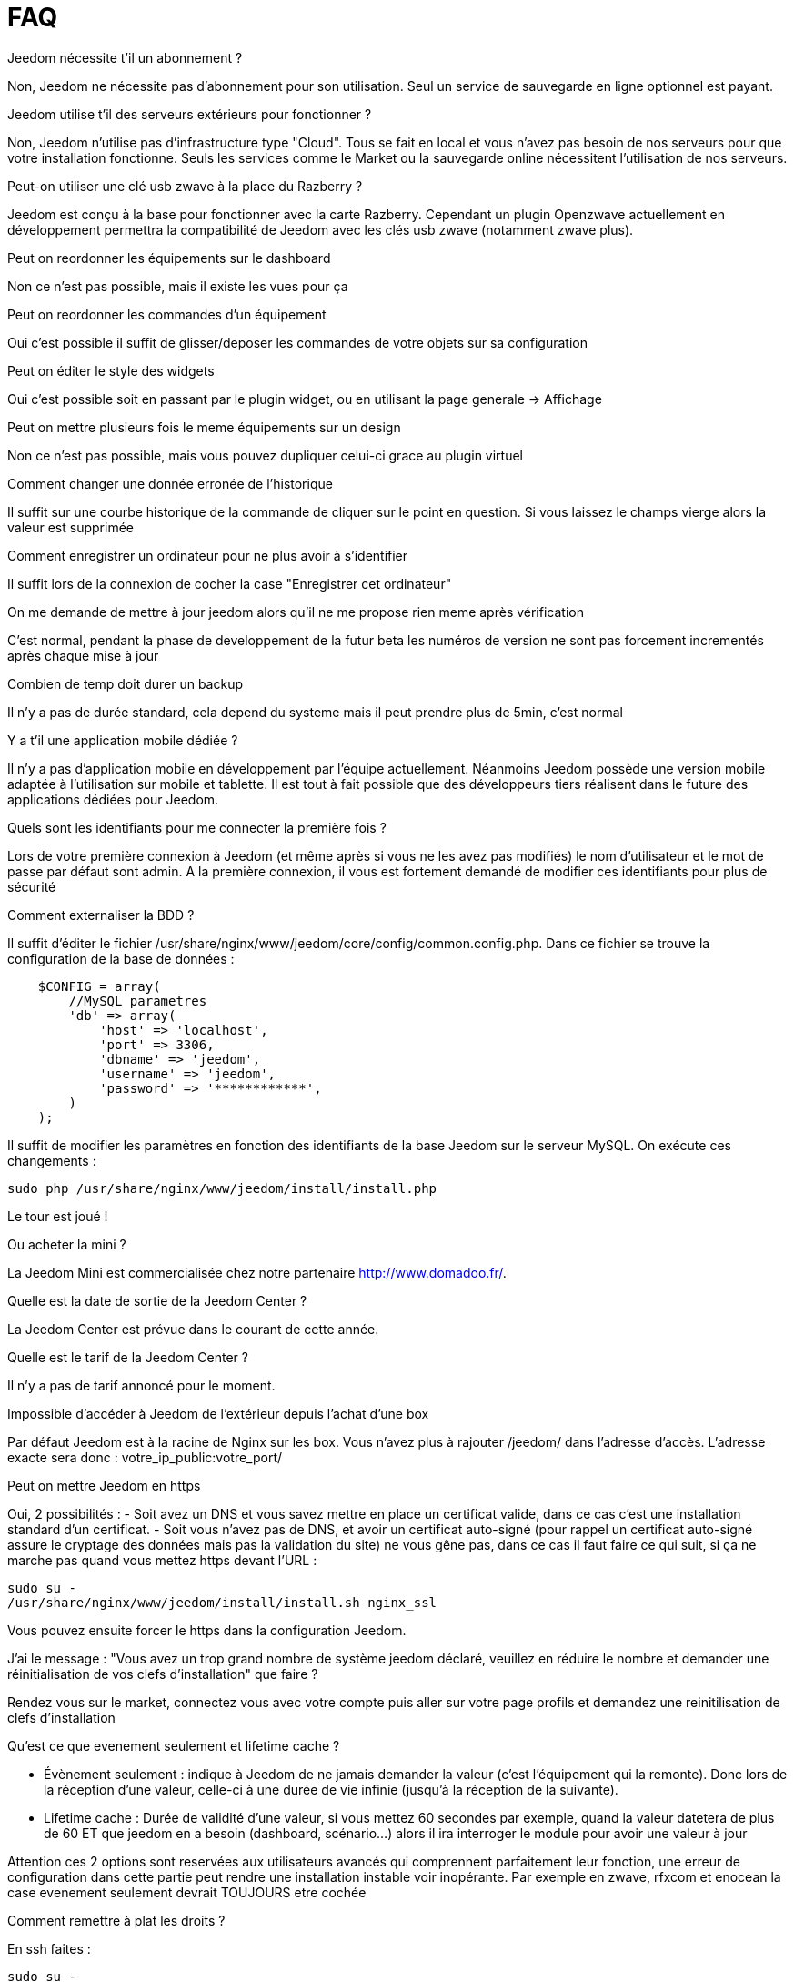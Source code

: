 = FAQ


.Jeedom nécessite t'il un abonnement ?
--
Non, Jeedom ne nécessite pas d'abonnement pour son utilisation. Seul un service de sauvegarde en ligne optionnel est payant.
--


.Jeedom utilise t'il des serveurs extérieurs pour fonctionner ?
--
Non, Jeedom n'utilise pas d'infrastructure type "Cloud". Tous se fait en local et vous n'avez pas besoin de nos serveurs pour que votre installation fonctionne. Seuls les services comme le Market ou la sauvegarde online nécessitent l'utilisation de nos serveurs.
--


.Peut-on utiliser une clé usb zwave à la place du Razberry ?
--
Jeedom est conçu à la base pour fonctionner avec la carte Razberry. Cependant un plugin Openzwave actuellement en développement permettra la compatibilité de Jeedom avec les clés usb zwave (notamment zwave plus).
--


.Peut on reordonner les équipements sur le dashboard
--
Non ce n'est pas possible, mais il existe les vues pour ça
--


.Peut on reordonner les commandes d'un équipement
--
Oui c'est possible il suffit de glisser/deposer les commandes de votre objets sur sa configuration
--


.Peut on éditer le style des widgets
--
Oui c'est possible soit en passant par le plugin widget, ou en utilisant la page generale -> Affichage
--


.Peut on mettre plusieurs fois le meme équipements sur un design
--
Non ce n'est pas possible, mais vous pouvez dupliquer celui-ci grace au plugin virtuel
--


.Comment changer une donnée erronée de l'historique
--
Il suffit sur une courbe historique de la commande de cliquer sur le point en question. Si vous laissez le champs vierge alors la valeur est supprimée
--


.Comment enregistrer un ordinateur pour ne plus avoir à s'identifier
--
Il suffit lors de la connexion de cocher la case "Enregistrer cet ordinateur"
--


.On me demande de mettre à jour jeedom alors qu'il ne me propose rien meme après vérification
--
C'est normal, pendant la phase de developpement de la futur beta les numéros de version ne sont pas forcement incrementés après chaque mise à jour
--


.Combien de temp doit durer un backup
--
Il n'y a pas de durée standard, cela depend du systeme mais il peut prendre plus de 5min, c'est normal
--


.Y a t'il une application mobile dédiée ?
--
Il n'y a pas d'application mobile en développement par l'équipe actuellement. Néanmoins Jeedom possède une version mobile adaptée à l'utilisation sur mobile et tablette.
Il est tout à fait possible que des développeurs tiers réalisent dans le future des applications dédiées pour Jeedom.
--


.Quels sont les identifiants pour me connecter la première fois ?
--
Lors de votre première connexion à Jeedom (et même après si vous ne les avez pas modifiés) le nom d'utilisateur et le mot de passe par défaut sont admin.
A la première connexion, il vous est fortement demandé de modifier ces identifiants pour plus de sécurité
--


.Comment externaliser la BDD ?
--
Il suffit d'éditer le fichier /usr/share/nginx/www/jeedom/core/config/common.config.php.
Dans ce fichier se trouve la configuration de la base de données :

[source,php]
    $CONFIG = array(
        //MySQL parametres
        'db' => array(
            'host' => 'localhost',
            'port' => 3306,
            'dbname' => 'jeedom',
            'username' => 'jeedom',
            'password' => '************',
        )
    );


Il suffit de modifier les paramètres en fonction des identifiants de la base Jeedom sur le serveur MySQL.
On exécute ces changements :

----
sudo php /usr/share/nginx/www/jeedom/install/install.php
----

Le tour est joué ! 
--


.Ou acheter la mini ?
--
La Jeedom Mini est commercialisée chez notre partenaire http://www.domadoo.fr/.
--


.Quelle est la date de sortie de la Jeedom Center ?
--
La Jeedom Center est prévue dans le courant de cette année.
--


.Quelle est le tarif de la Jeedom Center ?
--
Il n'y a pas de tarif annoncé pour le moment.
--


.Impossible d'accéder à Jeedom de l'extérieur depuis l'achat d'une box
--
Par défaut Jeedom est à la racine de Nginx sur les box. Vous n'avez plus à rajouter /jeedom/ dans l'adresse d'accès. L'adresse exacte sera donc : votre_ip_public:votre_port/
--


.Peut on mettre Jeedom en https
--
Oui, 2 possibilités :
- Soit avez un DNS et vous savez mettre en place un certificat valide, dans ce cas c'est une installation standard d'un certificat.
 - Soit vous n'avez pas de DNS, et avoir un certificat auto-signé (pour rappel un certificat auto-signé assure le cryptage des données mais pas la validation du site) ne vous gêne pas, dans ce cas il faut faire ce qui suit, si ça ne marche pas quand vous mettez https devant l'URL :

[source,bash]
sudo su -
/usr/share/nginx/www/jeedom/install/install.sh nginx_ssl


Vous pouvez ensuite forcer le https dans la configuration Jeedom.

--


.J'ai le message : "Vous avez un trop grand nombre de système jeedom déclaré, veuillez en réduire le nombre et demander une réinitialisation de vos clefs d'installation" que faire ?
--
Rendez vous sur le market, connectez vous avec votre compte puis aller sur votre page profils et demandez une reinitilisation de clefs d'installation
--


.Qu'est ce que evenement seulement et  lifetime cache ?
--

- Évènement seulement : indique à Jeedom de ne jamais demander la valeur (c'est l'équipement qui la remonte). Donc lors de la réception d'une valeur, celle-ci à une durée de vie infinie (jusqu’à la réception de la suivante).
- Lifetime cache : Durée de validité d'une valeur, si vous mettez 60 secondes par exemple, quand la valeur datetera de plus de 60 ET que jeedom en a besoin (dashboard, scénario...) alors il ira interroger le module pour avoir une valeur à jour

Attention ces 2 options sont reservées aux utilisateurs avancés qui comprennent parfaitement leur fonction, une erreur de configuration dans cette partie peut rendre une installation instable voir inopérante. Par exemple en zwave, rfxcom et enocean la case evenement seulement devrait TOUJOURS etre cochée
--


.Comment remettre à plat les droits ?
--
En ssh faites : 

[source,bash]
sudo su -
chmod -R 775 /usr/share/nginx/www/jeedom
chown -R www-data:www-data /usr/share/nginx/www/jeedom

--


.Ou se trouve les backups de jeedom ?
--
Ils sont dans le dossier /usr/share/nginx/www/jeedom/backup
--


.Comment mettre à jour jeedom en SSH ?
--
En ssh faites : 

[source,bash]
sudo su -
php /usr/share/nginx/www/jeedom/install/install.php
chmod -R 775 /usr/share/nginx/www/jeedom
chown -R www-data:www-data /usr/share/nginx/www/jeedom

--
